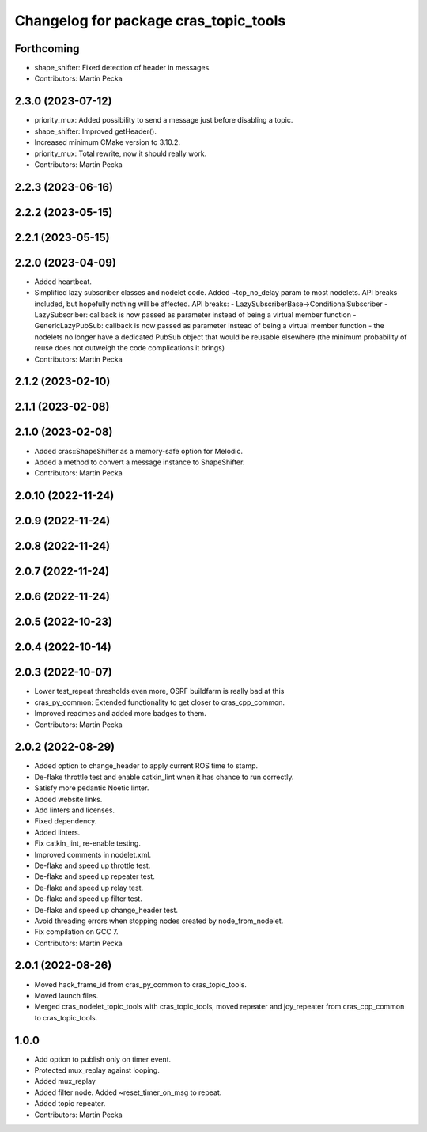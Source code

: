 ^^^^^^^^^^^^^^^^^^^^^^^^^^^^^^^^^^^^^^
Changelog for package cras_topic_tools
^^^^^^^^^^^^^^^^^^^^^^^^^^^^^^^^^^^^^^

Forthcoming
-----------
* shape_shifter: Fixed detection of header in messages.
* Contributors: Martin Pecka

2.3.0 (2023-07-12)
------------------
* priority_mux: Added possibility to send a message just before disabling a topic.
* shape_shifter: Improved getHeader().
* Increased minimum CMake version to 3.10.2.
* priority_mux: Total rewrite, now it should really work.
* Contributors: Martin Pecka

2.2.3 (2023-06-16)
------------------

2.2.2 (2023-05-15)
------------------

2.2.1 (2023-05-15)
------------------

2.2.0 (2023-04-09)
------------------
* Added heartbeat.
* Simplified lazy subscriber classes and nodelet code. Added ~tcp_no_delay param to most nodelets. API breaks included, but hopefully nothing will be affected.
  API breaks:
  - LazySubscriberBase->ConditionalSubscriber
  - LazySubscriber: callback is now passed as parameter instead of being a virtual member function
  - GenericLazyPubSub: callback is now passed as parameter instead of being a virtual member function
  - the nodelets no longer have a dedicated PubSub object that would be reusable elsewhere (the minimum probability of reuse does not outweigh the code complications it brings)
* Contributors: Martin Pecka

2.1.2 (2023-02-10)
------------------

2.1.1 (2023-02-08)
------------------

2.1.0 (2023-02-08)
------------------
* Added cras::ShapeShifter as a memory-safe option for Melodic.
* Added a method to convert a message instance to ShapeShifter.
* Contributors: Martin Pecka

2.0.10 (2022-11-24)
-------------------

2.0.9 (2022-11-24)
------------------

2.0.8 (2022-11-24)
------------------

2.0.7 (2022-11-24)
------------------

2.0.6 (2022-11-24)
------------------

2.0.5 (2022-10-23)
------------------

2.0.4 (2022-10-14)
------------------

2.0.3 (2022-10-07)
------------------
* Lower test_repeat thresholds even more, OSRF buildfarm is really bad at this
* cras_py_common: Extended functionality to get closer to cras_cpp_common.
* Improved readmes and added more badges to them.
* Contributors: Martin Pecka

2.0.2 (2022-08-29)
------------------
* Added option to change_header to apply current ROS time to stamp.
* De-flake throttle test and enable catkin_lint when it has chance to run correctly.
* Satisfy more pedantic Noetic linter.
* Added website links.
* Add linters and licenses.
* Fixed dependency.
* Added linters.
* Fix catkin_lint, re-enable testing.
* Improved comments in nodelet.xml.
* De-flake and speed up throttle test.
* De-flake and speed up repeater test.
* De-flake and speed up relay test.
* De-flake and speed up filter test.
* De-flake and speed up change_header test.
* Avoid threading errors when stopping nodes created by node_from_nodelet.
* Fix compilation on GCC 7.
* Contributors: Martin Pecka

2.0.1 (2022-08-26)
------------------
* Moved hack_frame_id from cras_py_common to cras_topic_tools.
* Moved launch files.
* Merged cras_nodelet_topic_tools with cras_topic_tools, moved repeater and joy_repeater from cras_cpp_common to cras_topic_tools.

1.0.0
-----
* Add option to publish only on timer event.
* Protected mux_replay against looping.
* Added mux_replay
* Added filter node. Added ~reset_timer_on_msg to repeat.
* Added topic repeater.
* Contributors: Martin Pecka
